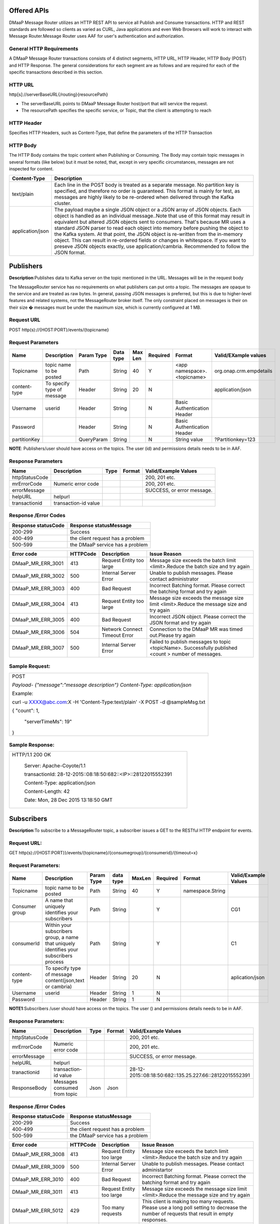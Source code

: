 .. This work is licensed under a Creative Commons Attribution 4.0 International License.
.. http://creativecommons.org/licenses/by/4.0

Offered APIs
------------

DMaaP Message Router utilizes an HTTP REST API to service all Publish
and Consume transactions. HTTP and REST standards are followed so
clients as varied as CURL, Java applications and even Web Browsers will
work to interact with Message Router.Message Router uses AAF for user's
authentication and authorization.

General HTTP Requirements
=========================

A DMaaP Message Router transactions consists of 4 distinct segments,
HTTP URL, HTTP Header, HTTP Body (POST) and HTTP Response. The general
considerations for each segment are as follows and are required for each
of the specific transactions described in this section.

HTTP URL
========

http[s]://serverBaseURL{/routing}{resourcePath}

- The serverBaseURL points to DMaaP Message Router host/port that will service the request.

- The resourcePath specifies the specific service, or Topic, that the client is attempting to reach

HTTP Header
===========

Specifies HTTP Headers, such as Content-Type, that define the parameters
of the HTTP Transaction

HTTP Body
=========

The HTTP Body contains the topic content when Publishing or Consuming.
The Body may contain topic messages in several formats (like below) but
it must be noted, that, except in very specific circumstances, messages
are not inspected for content.


+-------------------------+-----------------------------------------------------------------------------------------------------------------+
| Content-Type            |  Description                                                                                                    |
+=========================+=================================================================================================================+
| text/plain              | Each line in the POST body is treated as a separate message. No partition key is specified, and therefore no    |
|                         | order is guaranteed. This format is mainly for test, as messages are highly likely to be re-ordered when        |
|                         | delivered through the Kafka cluster.                                                                            |
+-------------------------+-----------------------------------------------------------------------------------------------------------------+
| application/json        | The payload maybe a single JSON object or a JSON array of JSON objects. Each object is handled as an individual |
|                         | message..Note that use of this format may result in equivalent but altered JSON objects sent to consumers.      |
|                         | That's because MR uses a standard JSON parser to read each object into memory before pushing the object to the  |
|                         | Kafka system. At that point, the JSON object is re-written from the in-memory object. This can result in        |
|                         | re-ordered fields or changes in whitespace. If you want to preseve JSON objects exactly,                        |
|                         | use application/cambria. Recommended to follow the JSON format.                                                 |
+-------------------------+-----------------------------------------------------------------------------------------------------------------+

Publishers
-----------

**Description**:Publishes data to Kafka server on the topic mentioned in the URL.
Messages will be in the request body

The MessageRouter service has no requirements on what publishers can put
onto a topic. The messages are opaque to the service and are treated as
raw bytes. In general, passing JSON messages is preferred, but this is
due to higher-level features and related systems, not the MessageRouter
broker itself. The only constraint placed on messages is their on their
size � messages must be under the maximum size, which is currently
configured at 1 MB.

Request URL
===========

POST http(s)://{HOST:PORT}/events/{topicname}

Request Parameters
==================

+--------------------+------------------------------+------------------+------------+-----------+-------------+--------------------------------+-----------------------------+
| Name               | Description                  | Param Type       | Data type  | Max Len   | Required    | Format                         | Valid/EXample values        |
+====================+==============================+==================+============+===========+=============+================================+=============================+
| Topicname          | topic name to be posted      | Path             | String     | 40        | Y           |  <app namespace>.<topicname>   | org.onap.crm.empdetails     |
+--------------------+------------------------------+------------------+------------+-----------+-------------+--------------------------------+-----------------------------+
| content-type       | To specify type of message   | Header           | String     | 20        | N           |                                | application/json            |
+--------------------+------------------------------+------------------+------------+-----------+-------------+--------------------------------+-----------------------------+
| Username           | userid                       | Header           | String     |           | N           | Basic Authentication Header    |                             |
+--------------------+------------------------------+------------------+------------+-----------+-------------+--------------------------------+-----------------------------+
| Password           |                              | Header           | String     |           | N           | Basic Authentication Header    |                             |
+--------------------+------------------------------+------------------+------------+-----------+-------------+--------------------------------+-----------------------------+
| partitionKey       |                              | QueryParam       | String     |           | N           | String value                   | ?Partitionkey=123           |
+--------------------+------------------------------+------------------+------------+-----------+-------------+--------------------------------+-----------------------------+

**NOTE**: Publishers/user should have access on the topics. The user (id) and
permissions details needs to be in AAF.

Response Parameters
===================

+------------------+------------------------+------------+--------------+------------------------------+
| Name             | Description            | Type       | Format       | Valid/Example Values         |
+==================+========================+============+==============+==============================+
| httpStatusCode   |                        |            |              | 200, 201 etc.                |
+------------------+------------------------+------------+--------------+------------------------------+
| mrErrorCode      | Numeric error code     |            |              | 200, 201 etc.                |
+------------------+------------------------+------------+--------------+------------------------------+
| errorMessage     |                        |            |              | SUCCESS, or error message.   |
+------------------+------------------------+------------+--------------+------------------------------+
| helpURL          | helpurl                |            |              |                              |
+------------------+------------------------+------------+--------------+------------------------------+
| transactionid    | transaction-id value   |            |              |                              |
+------------------+------------------------+------------+--------------+------------------------------+



Response /Error Codes
=====================

+---------------------------+------------------------------------+
| Response statusCode       |  Response statusMessage            |
+===========================+====================================+
| 200-299                   | Success                            |
+---------------------------+------------------------------------+
| 400-499                   | the client request has a problem   |
+---------------------------+------------------------------------+
| 500-599                   | the DMaaP service has a problem    |
+---------------------------+------------------------------------+

+------------------------+---------------+---------------------------------+---------------------------------------------------------------------------------------------------------+
| Error code             |  HTTPCode     |  Description                    | Issue Reason                                                                                            |
+========================+===============+=================================+=========================================================================================================+
| DMaaP\_MR\_ERR\_3001   | 413           | Request Entity too large        | Message size exceeds the batch limit <limit>.Reduce the batch size and try again                        |
+------------------------+---------------+---------------------------------+---------------------------------------------------------------------------------------------------------+
| DMaaP\_MR\_ERR\_3002   | 500           | Internal Server Error           | Unable to publish messages. Please contact administrator                                                |
+------------------------+---------------+---------------------------------+---------------------------------------------------------------------------------------------------------+
| DMaaP\_MR\_ERR\_3003   | 400           | Bad Request                     | Incorrect Batching format. Please correct the batching format and try again                             |
+------------------------+---------------+---------------------------------+---------------------------------------------------------------------------------------------------------+
| DMaaP\_MR\_ERR\_3004   | 413           | Request Entity too large        | Message size exceeds the message size limit <limit>.Reduce the message size and try again               |
+------------------------+---------------+---------------------------------+---------------------------------------------------------------------------------------------------------+
| DMaaP\_MR\_ERR\_3005   | 400           | Bad Request                     | Incorrect JSON object. Please correct the JSON format and try again                                     |
+------------------------+---------------+---------------------------------+---------------------------------------------------------------------------------------------------------+
| DMaaP\_MR\_ERR\_3006   | 504           | Network Connect Timeout Error   | Connection to the DMaaP MR was timed out.Please try again                                               |
+------------------------+---------------+---------------------------------+---------------------------------------------------------------------------------------------------------+
| DMaaP\_MR\_ERR\_3007   | 500           | Internal Server Error           | Failed to publish  messages to topic <topicName>. Successfully published <count > number of messages.   |
+------------------------+---------------+---------------------------------+---------------------------------------------------------------------------------------------------------+

Sample Request:
===============

+-----------------------------------------------------------------------------------+
| POST                                                                              |
|                                                                                   |
| *Payload-* *{"message":"message description"}* *Content-Type: application/json*   |
|                                                                                   |
| Example:                                                                          |
|                                                                                   |
| curl -u XXXX@abc.com:X -H 'Content-Type:text/plain' -X POST -d @sampleMsg.txt     |
|                                                                                   |
| {    "count": 1,                                                                  |
|                                                                                   |
|     "serverTimeMs": 19"                                                           |
|                                                                                   |
| }                                                                                 |
+-----------------------------------------------------------------------------------+

Sample Response:
================

+---------------------------------------------------------------------+
| HTTP/1.1 200 OK                                                     |
|                                                                     |
|     Server: Apache-Coyote/1.1                                       |
|                                                                     |
|     transactionId: 28-12-2015::08:18:50:682::<IP>::28122015552391   |
|                                                                     |
|     Content-Type: application/json                                  |
|                                                                     |
|     Content-Length: 42                                              |
|                                                                     |
|     Date: Mon, 28 Dec 2015 13:18:50 GMT                             |
+---------------------------------------------------------------------+



Subscribers
-----------
**Description**:To subscribe to a MessageRouter topic, a subscriber issues a GET to the RESTful HTTP endpoint for events.

Request URL:
============

GET http(s)://{HOST:PORT}}/events/{topicname}/{consumegroup}/{consumerid}/{timeout=x}

Request Parameters:
===================

+--------------+---------------------------------+------------------+------------+--------------+-------------+---------------------+------------------------+
| Name         | Description                     |  Param Type      |  data type |   MaxLen     |  Required   |  Format             |  Valid/Example Values  |
+==============+=================================+==================+============+==============+=============+=====================+========================+
| Topicname    | topic name to be posted         |     Path         |   String   |    40        |     Y       | namespace.String    |                        |
+--------------+---------------------------------+------------------+------------+--------------+-------------+---------------------+------------------------+
| Consumer     | A name that uniquely identifies |     Path         |   String   |              |     Y       |                     | CG1                    |
| group        | your subscribers                |                  |            |              |             |                     |                        |
+--------------+---------------------------------+------------------+------------+--------------+-------------+---------------------+------------------------+
| consumerId   | Within your subscribers group,  |     Path         |   String   |              |     Y       |                     | C1                     |
|              | a name that uniquely identifies |                  |            |              |             |                     |                        |
|              | your subscribers  process       |                  |            |              |             |                     |                        |
+--------------+---------------------------------+------------------+------------+--------------+-------------+---------------------+------------------------+
| content-type | To specify type of message      |     Header       |   String   |     20       |     N       |                     | aplication/json        |
|              | content(json,text or cambria)   |                  |            |              |             |                     |                        |
+--------------+---------------------------------+------------------+------------+--------------+-------------+---------------------+------------------------+
| Username     | userid                          |     Header       |   String   |     1        |     N       |                     |                        |
+--------------+---------------------------------+------------------+------------+--------------+-------------+---------------------+------------------------+
| Password     |                                 |     Header       |   String   |     1        |     N       |                     |                        |
+--------------+---------------------------------+------------------+------------+--------------+-------------+---------------------+------------------------+

**NOTE1**:Subscribers /user should have access on the topics. The user () and
permissions details needs to be in AAF.

Response Parameters:
====================

+------------------+--------------------------------+------------+--------------+-----------------------------------------------------------+
| Name             | Description                    |  Type      | Format       | Valid/Example Values                                      |
+==================+================================+============+==============+===========================================================+
| httpStatusCode   |                                |            |              | 200, 201 etc.                                             |
+------------------+--------------------------------+------------+--------------+-----------------------------------------------------------+
| mrErrorCode      | Numeric error code             |            |              | 200, 201 etc.                                             |
+------------------+--------------------------------+------------+--------------+-----------------------------------------------------------+
| errorMessage     |                                |            |              | SUCCESS, or error message.                                |
+------------------+--------------------------------+------------+--------------+-----------------------------------------------------------+
| helpURL          | helpurl                        |            |              |                                                           |
+------------------+--------------------------------+------------+--------------+-----------------------------------------------------------+
| tranactionid     | transaction-id value           |            |              | 28-12-2015::08:18:50:682::135.25.227.66::28122015552391   |
+------------------+--------------------------------+------------+--------------+-----------------------------------------------------------+
| ResponseBody     | Messages consumed from topic   | Json       | Json         |                                                           |
+------------------+--------------------------------+------------+--------------+-----------------------------------------------------------+


Response /Error Codes
=====================


+---------------------------+------------------------------------+
| Response statusCode       | Response statusMessage             |
+===========================+====================================+
| 200-299                   | Success                            |
+---------------------------+------------------------------------+
| 400-499                   | the client request has a problem   |
+---------------------------+------------------------------------+
| 500-599                   | the DMaaP service has a problem    |
+---------------------------+------------------------------------+

+-------------------------+-----------------+----------------------------+---------------------------------------------------------------------------------------------+
| Error code              |  HTTPCode       |  Description               | Issue Reason                                                                                |
+=========================+=================+============================+=============================================================================================+
| DMaaP\_MR\_ERR\_3008    | 413             | Request Entity too large   | Message size exceeds the batch limit <limit>.Reduce the batch size and try again            |
+-------------------------+-----------------+----------------------------+---------------------------------------------------------------------------------------------+
| DMaaP\_MR\_ERR\_3009    | 500             | Internal Server Error      | Unable to publish messages. Please contact administartor                                    |
+-------------------------+-----------------+----------------------------+---------------------------------------------------------------------------------------------+
| DMaaP\_MR\_ERR\_3010    | 400             | Bad Request                | Incorrect Batching format. Please correct the batching format and try again                 |
+-------------------------+-----------------+----------------------------+---------------------------------------------------------------------------------------------+
| DMaaP\_MR\_ERR\_3011    | 413             | Request Entity too large   | Message size exceeds the message size limit <limit>.Reduce the message size and try again   |
+-------------------------+-----------------+----------------------------+---------------------------------------------------------------------------------------------+
| DMaaP\_MR\_ERR\_5012    | 429             | Too many requests          | This client is making too many requests. Please use a long poll setting to decrease the     |
|                         |                 |                            | number of requests that result in empty responses.                                          |
+-------------------------+-----------------+----------------------------+---------------------------------------------------------------------------------------------+
|                         | 503             | Service Unavailable        | Service Unavailable.                                                                        |
+-------------------------+-----------------+----------------------------+---------------------------------------------------------------------------------------------+

Sample Request:
===============

+----------------------------------------------------------------------------------------------------+
| GET  http://<hostname>:3904/events/com.att.dmaap.mr.sprint/mygroup/mycus                           |
|                                                                                                    |
| Content-Type: application/json                                                                     |
|                                                                                                    |
| Example:                                                                                           |
|                                                                                                    |
|curl -u XXX@csp.abc.com:MRDmap2016$ -X GET -d 'MyfirstMessage'                                      |
|                                                                                                    |
|http://mrlocal00.dcae.proto.research.att.com:3904/events/com.att.ecomp_test.crm.preDeo/myG/C1       |
|                                                                                                    |
|[I am r sending first msg,I am R sending first msg]                                                 |
+----------------------------------------------------------------------------------------------------+

Provisioning
------------
**Description**: To create , modify or delete the MessageRouter topics. Generally Invenio application will use these  below apis to create , assign topics to the users. These APIs can also be used by other applications to provision topics in MessageRouter

Create Topic
============
Request URL:
============

POST http(s)://{HOST:PORT}/topics/create

Request Parameters:
===================

+-------------------+---------------------------------+------------------+------------+--------------+-------------+-------------+-----------------------------------+
| Name              | Description                     |  Param Type      |  datatype  |   MaxLen     |  Required   |  Format     |  Valid/Example Values             |
+===================+=================================+==================+============+==============+=============+=============+===================================+
| Topicname         | topicname to be created in MR   |     Body         |   String   |     20       |     Y       | Json        | com.att.dmaap.mr.metrics          |
+-------------------+---------------------------------+------------------+------------+--------------+-------------+-------------+-----------------------------------+
| topicDescription  | description for topic           |     Body         |   String   |     15       |     Y       |             |                                   |
+-------------------+---------------------------------+------------------+------------+--------------+-------------+-------------+-----------------------------------+
| partitionCount    | Kafka topic partition           |     Body         |   String   |     1        |    Y        |             |                                   |
+-------------------+---------------------------------+------------------+------------+--------------+-------------+-------------+-----------------------------------+
| replicationCount  | Kafka topic replication         |     Body         |   String   |     1        |    Y        |             | 3 (Default -for 3 node Kafka )    |
+-------------------+---------------------------------+------------------+------------+--------------+-------------+-------------+-----------------------------------+
| transaction       | to create transaction id for    |     Body         |  Boolean   |     1        |    N        |             | true                              |
| Enabled           | each message transaction        |                  |            |              |             |             |                                   |
+-------------------+---------------------------------+------------------+------------+--------------+-------------+-------------+-----------------------------------+
| Content-Type      | application/json                |     Header       |   String   |              |             |             | application/json                  |
+-------------------+---------------------------------+------------------+------------+--------------+-------------+-------------+-----------------------------------+

+---------------------------+------------------------------------+
| Response statusCode       | Response statusMessage             |
+===========================+====================================+
| 200-299                   | Success                            |
+---------------------------+------------------------------------+
| 400-499                   | the client request has a problem   |
+---------------------------+------------------------------------+
| 500-599                   | the DMaaP service has a problem    |
+---------------------------+------------------------------------+


+-------------------------+-----------------+--------------------------------------------------+
| Error code              |  HTTP Code      |  Description                                     |
+=========================+=================+==================================================+
| DMaaP\_MR\_ERR\_5001    | 500             | Failed to retrieve list of all topics            |
+-------------------------+-----------------+--------------------------------------------------+
| DMaaP\_MR\_ERR\_5002    | 500             | Failed to retrieve details of topic:<topicName>  |
+-------------------------+-----------------+--------------------------------------------------+
| DMaaP\_MR\_ERR\_5003    | 500             | Failed to create topic:<topicName>               |
+-------------------------+-----------------+--------------------------------------------------+
| DMaaP\_MR\_ERR\_5004    | 500             | Failed to delete topic:<topicName>               |
+-------------------------+-----------------+--------------------------------------------------+


Response Parameters
====================

+------------------+--------------------------------+------------+--------------+-----------------------------------------------------------+
| Name             | Description                    |  Type      | Format       | Valid/Example Values                                      |
+==================+================================+============+==============+===========================================================+
| httpStatusCode   |                                |            |              | 200, 201 etc.                                             |
+------------------+--------------------------------+------------+--------------+-----------------------------------------------------------+
| mrErrorCode      | Numeric error code             |            |              | 5005                                                      |
+------------------+--------------------------------+------------+--------------+-----------------------------------------------------------+
| errorMessage     |                                |            |              | SUCCESS, or error message.                                |
+------------------+--------------------------------+------------+--------------+-----------------------------------------------------------+
| helpURL          | helpurl                        |            |              |                                                           |
+------------------+--------------------------------+------------+--------------+-----------------------------------------------------------+
| ResponseBody     | Topic details (owner,          |  Json      |  Json        |                                                           |
|                  | trxEnabled=true)               |            |              |                                                           |
+------------------+--------------------------------+------------+--------------+-----------------------------------------------------------+


Sample Request:
===============

    .. code:: bash

      POST   http://<hostname>:3904/topic/create
  Request Body
  {"topicName":"com.abc.dmaap.mr.topicname","description":"This is a SAPTopic ",
  "partitionCount":"1","replicationCount":"3","transactionEnabled":"true"}
  Content-Type: application/json
  Example:
  curl -u XXXc@csp.abc.com:xxxxx$  -H 'Content-Type:application/json' -X POST -d
  @topicname.txt  http://mrlocal00.dcae.proto.research.abc.com:3904/topics/create
  {
  "writerAcl": {
  "enabled": false,
  "users": []
  },
  "description": "This is a TestTopic",
  "name": "com.abc.ecomp_test.crm.Load9",
  "readerAcl": {
  "enabled": false,
  "users": []


GetTopic Details
----------------

Request URL
===========

GET http(s)://{HOST:PORT}/topics    : To list the details of all the topics in Message Router.

GET http(s)://{HOST:PORT}/topics/{topicname} : To list the details of specified topic .

Request Parameters
==================

+--------------------------+-------------------------+------------------+------------+-----------+-------------+-----------------+-----------------------------+
| Name                     | Description             | Param Type       | Data type  | Max Len   | Required    | Format          | Valid/EXample values        |
+==========================+=========================+==================+============+===========+=============+=================+=============================+
| Topicname                | topic name details      | Body             | String     | 20        | Y           |  Json           | com.abc.dmaap.mr.metrics    |
+--------------------------+-------------------------+------------------+------------+-----------+-------------+-----------------+-----------------------------+


Response Parameters
====================

+------------------+------------------------+------------+----------+---------+--------------------------+
| Name             | Description            | ParamType  | datatype |Format   | Valid/Example Values     |
+==================+========================+============+==========+=========+==========================+
| topicname        |  topic name details    |      Body  |   String |   Json  | com.abc.dmaap.mr.metrics |
+------------------+------------------------+------------+----------+---------+--------------------------+
| description      |                        |            |   String |         |                          |
+------------------+------------------------+------------+----------+---------+--------------------------+
| owner            |user id who created the |            |          |         |                          |
|                  |         topic          |            |          |         |                          |
+------------------+------------------------+------------+----------+---------+--------------------------+
| txenabled        |     true or false      |            |  boolean |         |                          |
+------------------+------------------------+------------+----------+---------+--------------------------+

+---------------------------+------------------------------------+
| Response statusCode       | Response statusMessage             |
+===========================+====================================+
| 200-299                   | Success                            |
+---------------------------+------------------------------------+
| 400-499                   | the client request has a problem   |
+---------------------------+------------------------------------+
| 500-599                   | the DMaaP service has a problem    |
+---------------------------+------------------------------------+


Sample Request:
===============

+-----------------------------------------------------------------------------------------------------------------------------------+
| GET   http://<hostname>:3904/topic/com.att.dmaap.mr.testtopic                                                                     |
|       curl -u XXX@csp.abc.com:x$  -X                                                                                              |
| GET  http://mrlocal00.dcae.proto.research.att.com:3904/topics                                                                     |
|    {"topics": [                                                                                                                   |
|    {"txenabled": true,"description": "This is a TestTopic","owner": "XXXX@csp.abc.com","topicName": "com.abc.ecomp_test.crm.Load9"|
|    {"txenabled": false,"description": "", "owner": "", "topicName": "com.abc.ecomp_test.crm.Load1"                                |
|    ]},                                                                                                                            |
+-----------------------------------------------------------------------------------------------------------------------------------+


Delete Topics
-------------

Request URL:
============

DELETE http(s)://{HOST:PORT}/topic/{topicname}

Sample Request:
===============
ex: http://<hostname>:3904/dmaap/v1/topics/com.att.dmaap.mr.testopic

+---------------------------+------------------------------------+
| Response statusCode       | Response statusMessage             |
+===========================+====================================+
| 200-299                   | Success                            |
+---------------------------+------------------------------------+
| 400-499                   | the client request has a problem   |
+---------------------------+------------------------------------+
| 500-599                   | the DMaaP service has a problem    |
+---------------------------+------------------------------------+

+-------------------------+---------------------------------------------+----------------------+
| Error code              |    Description                              |HTTP code             |
+=========================+=============================================+======================+
|  DMaaP\_MR\_ERR\_5004   |  Failed to delete topic:<topicName>         |   500                |
+-------------------------+---------------------------------------------+----------------------+

API Inventory
-------------

+-----------+--------------------+-----------------------------------------+---------------------------------------+----------------+----------------------------------+
|           |   API Name         |   API Method                            |   REST API Path                       |                | Comments                         |
+===========+====================+=========================================+=======================================+================+==================================+
| Topics    | GetAll Topics      | getTopics()                             | /topics                               | GET            |                                  |
|           | List               |                                         |                                       |                |                                  |
|           +--------------------+-----------------------------------------+---------------------------------------+----------------+----------------------------------+
|           | Get All Topics     |                                         |                                       |                |                                  |
|           | List with details  | getAllTopics()                          | /topics/listAll                       | GET            |                                  |
|           +--------------------+-----------------------------------------+---------------------------------------+----------------+----------------------------------+
|           | Get individual     |                                         |                                       |                |                                  |
|           | Topic Details      | getTopic(String topicName)              | /topics/{topicName}                   | GET            |                                  |
|           +--------------------+-----------------------------------------+---------------------------------------+----------------+----------------------------------+
|           | Create Topic       | createTopic(TopicBean topicBean)        | /topics/create                        | POST           |                                  |
|           +--------------------+-----------------------------------------+---------------------------------------+----------------+----------------------------------+
|           | Delete Topic       | deleteTopicString topicName)            | /topics/{topicName}                   | DELETE         |  Not used in current MR version  |
|           +--------------------+-----------------------------------------+---------------------------------------+----------------+----------------------------------+
|           | Get Publishers     | getPublishersByTopicName                |                                       |                |                                  |
|           | for a Topic        | String topicName)                       | /topics/{topicName}/producers         | GET            |  UEB Backward Compatibility      |
|           +--------------------+-----------------------------------------+---------------------------------------+----------------+                                  |
|           | Add a Publisher    | permitPublisherForTopic                 | /topics/{topicName}/producers/        | PUT            |                                  |
|           | to write ACLon     | (String topicName, String producerId)   | {producerId}                          |                |                                  |
|           | a Topic            |                                         |                                       |                |                                  |
|           +--------------------+-----------------------------------------+---------------------------------------+----------------+                                  |
|           | Remove a Publisher | denyPublisherForTopic(String topicName, | /topics/{topicName}/producers/        | DELETE         |                                  |
|           | from write ACL on  | String producerId)                      | {producerId}                          |                |                                  |
|           | a Topic            |                                         |                                       |                |                                  |
|           +--------------------+-----------------------------------------+---------------------------------------+----------------+                                  |
|           | Get Consumers for  | getConsumersByTopicName                 | /topics/{topicName}/consumers         |  GET           |                                  |
|           | a Topic            | (String topicName)                      |                                       |                |                                  |
|           +--------------------+-----------------------------------------+---------------------------------------+----------------+                                  |
|           | Add a Consumer     | permitConsumerForTopic(String           | /topics/{topicName}/consumers/        |  PUT           |                                  |
|           | to read ACL        | topicName,String consumerId)            | {consumerId}                          |                |                                  |
|           | on a Topic         |                                         |                                       |                |                                  |
|           +--------------------+-----------------------------------------+---------------------------------------+----------------+                                  |
|           | Remove a consumer  | denyPublisherForTopic(String topicName, | /topics/{topicName}/consumers/        | DELETE         |                                  |
|           | from write         | String consumerId)                      | {consumerId}                          |                |                                  |
|           | ACL on a Topic     |                                         |                                       |                |                                  |
+-----------+--------------------+-----------------------------------------+---------------------------------------+----------------+----------------------------------+
